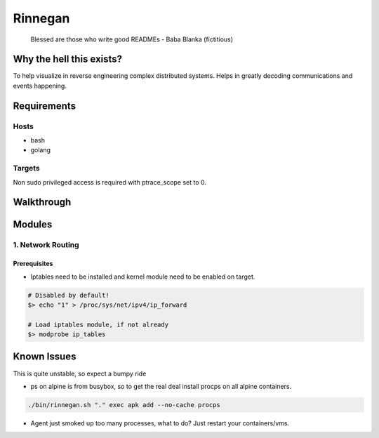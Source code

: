 Rinnegan
########

   Blessed are those who write good READMEs
   - Baba Blanka (fictitious)

Why the hell this exists?
*************************

To help visualize in reverse engineering complex distributed systems. Helps in
greatly decoding communications and events happening.

Requirements
************

Hosts
=====

* bash
* golang

Targets
=======

Non sudo privileged access is required with ptrace_scope set to 0.

Walkthrough
***********

Modules
*******

1. Network Routing
==================

Prerequisites
^^^^^^^^^^^^^

* Iptables need to be installed and kernel module need to be enabled on target.

.. code-block::

   # Disabled by default!
   $> echo "1" > /proc/sys/net/ipv4/ip_forward

   # Load iptables module, if not already
   $> modprobe ip_tables


Known Issues
************

This is quite unstable, so expect a bumpy ride

* ps on alpine is from busybox, so to get the real deal install procps
  on all alpine containers.

.. code-block::

   ./bin/rinnegan.sh "." exec apk add --no-cache procps

* Agent just smoked up too many processes, what to do? Just restart your containers/vms.
